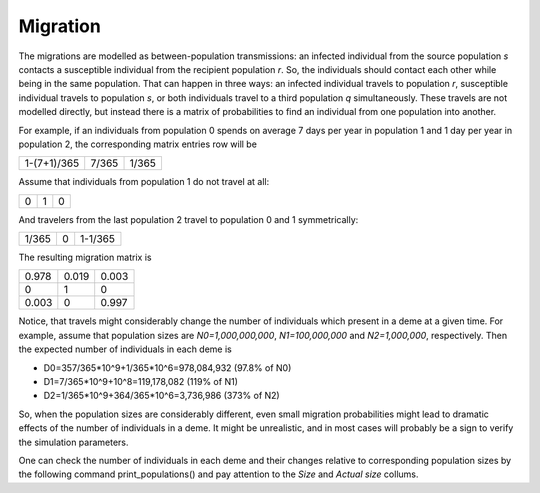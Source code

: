 Migration
=========

The migrations are modelled as between-population transmissions: an infected individual from the source population `s` contacts a susceptible individual from the recipient population `r`. So, the individuals should contact each other while being in the same population. That can happen in three ways: an infected individual travels to population `r`, susceptible individual travels to population `s`, or both individuals travel to a third population `q` simultaneously. These travels are not modelled directly, but instead there is a matrix of probabilities to find an individual from one population into another.

For example, if an individuals from population 0 spends on average 7 days per year in population 1 and 1 day per year in population 2, the corresponding matrix entries row will be 

=========== =========== ===========
1-(7+1)/365 7/365       1/365
=========== =========== ===========

Assume that individuals from population 1 do not travel at all: 

= = =
0 1 0
= = =

And travelers from the last population 2 travel to population 0 and 1 symmetrically: 

======= ======= =======
1/365   0       1-1/365
======= ======= =======

The resulting migration matrix is

===== ===== =====
0.978 0.019 0.003
0     1     0
0.003 0     0.997
===== ===== =====

Notice, that travels might considerably change the number of individuals which present in a deme at a given time. For example, assume that population sizes are `N0=1,000,000,000`, `N1=100,000,000` and `N2=1,000,000`, respectively. Then the expected number of individuals in each deme is

* D0=357/365*10^9+1/365*10^6=978,084,932 (97.8% of N0)
* D1=7/365*10^9+10^8=119,178,082 (119% of N1)
* D2=1/365*10^9+364/365*10^6=3,736,986 (373% of N2)

So, when the population sizes are considerably different, even small migration probabilities might lead to dramatic effects of the number of individuals in a deme. It might be unrealistic, and in most cases will probably be a sign to verify the simulation parameters.

One can check the number of individuals in each deme and their changes relative to corresponding population sizes by the following command print_populations() and pay attention to the `Size` and `Actual size` collums.
